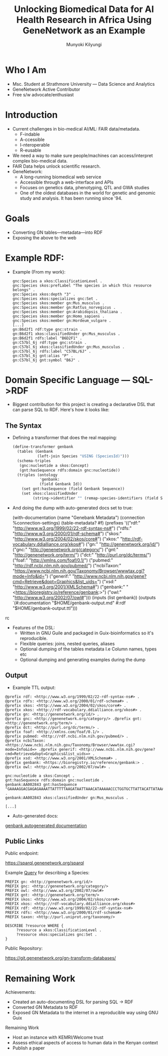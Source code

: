 #+TITLE: Unlocking Biomedical Data for AI Health Research in Africa Using GeneNetwork as an Example
#+AUTHOR: Munyoki Kilyungi

* Who I Am

- Msc. Student at Strathmore University --- Data Science and Analytics
- GeneNetwork Active Contributor
- Free s/w advocate/enthusiast

* Introduction

- Current challenges in bio-medical AI/ML: FAIR data/metadata.
  - F-indable
  - A-ccessible
  - I-nteroperable
  - R-eusable
- We need a way to make sure people/machines can access/interpret
  complex bio-medical data.
- FAIR Data helps unlock scientific research.
- GeneNetwork:
  - A long-running biomedical web service
  - Accessible through a web-interface and APIs
  - Focuses on genetics data, phenotyping, QTL and GWA studies
  - One of the oldest databases in the world for genetic and genomic
    study and analysis.  It has been running since '94.

* Goals
- Converting GN tables---metadata---into RDF
- Exposing the above to the web

* Example RDF:
- Example (From my work):

  #+begin_example
gnc:Species a xkos:ClassificationLevel .
gnc:Species skos:prefLabel "The species in which this resource belongs" .
gnc:Species xkos:depth "3" .
gnc:Species xkos:specializes gnc:Set .
gnc:Species skos:member gn:Mus_musculus .
gnc:Species skos:member gn:Rattus_norvegicus .
gnc:Species skos:member gn:Arabidopsis_thaliana .
gnc:Species skos:member gn:Homo_sapiens .
gnc:Species skos:member gn:Hordeum_vulgare .
[...]
gn:B6d2f1 rdf:type gnc:strain .
gn:B6d2f1 xkos:classifiedUnder gn:Mus_musculus .
gn:B6d2f1 rdfs:label "B6D2F1" .
gn:C57bl_6j rdf:type gnc:strain .
gn:C57bl_6j xkos:classifiedUnder gn:Mus_musculus .
gn:C57bl_6j rdfs:label "C57BL/6J" .
gn:C57bl_6j gnt:alias "P" .
gn:C57bl_6j gnt:symbol "B6J" .
  #+end_example

* Domain Specific Language --- SQL->RDF

- Biggest contribution for this project is creating a declarative DSL
  that can parse SQL to RDF.  Here's how it looks like:

** The Syntax
- Defining a transformer that does the real mapping:
  #+begin_src scheme
(define-transformer genbank
  (tables (Genbank
           (left-join Species "USING (SpeciesId)")))
  (schema-triples
   (gnc:nucleotide a skos:Concept)
   (gnt:hasSequence rdfs:domain gnc:nucleotide))
  (triples (ontology
            'genbank:
            (field Genbank Id))
    (set gnt:hasSequence (field Genbank Sequence))
    (set xkos:classifiedUnder
         (string->identifier "" (remap-species-identifiers (field Species Fullname))))))
  #+end_src

- And doing the dump with auto-generated docs set to true:

  #+begin_s;rc scheme
(with-documentation
   (name "Genebank Metadata")
   (connection %connection-settings)
   (table-metadata? #f)
   (prefixes
    '(("rdf:" "<http://www.w3.org/1999/02/22-rdf-syntax-ns#>")
      ("rdfs:" "<http://www.w3.org/2000/01/rdf-schema#>")
      ("skos:" "<http://www.w3.org/2004/02/skos/core#>")
      ("xkos:" "<http://rdf-vocabulary.ddialliance.org/xkos#>")
      ("gn:" "<http://genenetwork.org/id/>")
      ("gnc:" "<http://genenetwork.org/category/>")
      ("gnt:" "<http://genenetwork.org/term/>")
      ("dct:" "<http://purl.org/dc/terms/>")
      ("foaf:" "<http://xmlns.com/foaf/0.1/>")
      ("pubmed:" "<http://rdf.ncbi.nlm.nih.gov/pubmed/>")
      ("ncbiTaxon:" "<https://www.ncbi.nlm.nih.gov/Taxonomy/Browser/wwwtax.cgi?mode=Info&id=>")
      ("generif:" "<http://www.ncbi.nlm.nih.gov/gene?cmd=Retrieve&dopt=Graphics&list_uids=>")
      ("xsd:" "<http://www.w3.org/2001/XMLSchema#>")
      ("genbank:" "<https://bioregistry.io/reference/genbank:>")
      ("owl:" "<http://www.w3.org/2002/07/owl#>")))
   (inputs
    (list
     genbank))
   (outputs
    `(#:documentation "$HOME/genbank-output.md"
      #:rdf "$HOME/genbank-output.ttl")))
  #+end_src

- Features of the DSL:
  - Written in GNU Guile and packaged in Guix-bioinformatics so it's
    reproducible.
  - Flexible queries: joins, nested queries, aliases
  - Optional dumping of the tables metadata I.e Column names, types
    etc
  - Optional dumping and generating examples during the dump

** Output
- Example TTL output:
#+begin_example
@prefix rdf: <http://www.w3.org/1999/02/22-rdf-syntax-ns#> .
@prefix rdfs: <http://www.w3.org/2000/01/rdf-schema#> .
@prefix skos: <http://www.w3.org/2004/02/skos/core#> .
@prefix xkos: <http://rdf-vocabulary.ddialliance.org/xkos#> .
@prefix gn: <http://genenetwork.org/id/> .
@prefix gnc: <http://genenetwork.org/category/> .@prefix gnt: <http://genenetwork.org/term/> .
@prefix dct: <http://purl.org/dc/terms/> .
@prefix foaf: <http://xmlns.com/foaf/0.1/> .
@prefix pubmed: <http://rdf.ncbi.nlm.nih.gov/pubmed/> .
@prefix ncbiTaxon: <https://www.ncbi.nlm.nih.gov/Taxonomy/Browser/wwwtax.cgi?mode=Info&id=> .@prefix generif: <http://www.ncbi.nlm.nih.gov/gene?cmd=Retrieve&dopt=Graphics&list_uids=> .
@prefix xsd: <http://www.w3.org/2001/XMLSchema#> .
@prefix genbank: <https://bioregistry.io/reference/genbank:> .
@prefix owl: <http://www.w3.org/2002/07/owl#> .

gnc:nucleotide a skos:Concept .
gnt:hasSequence rdfs:domain gnc:nucleotide .
genbank:AA002843 gnt:hasSequence "GAAAAGGACGAGAGAAAATTATTTTTAAGATAATTAAACATAAAAACCCTGGTGCTTATTACATTATAAAGTACGTTTTTAAAAACCCACAAACTATTATACATACGTTTATGAATCAATTAAATACTCTGCACTTGTTAGGAACACGCATATCCCTTCTTTGTTGAGTTTAACGGAACGGGACAGCGGCGTGCGCCCGCGGCTGGGCTGCTCTGGCCGCGGGTCTCCCCAGGCG" .
genbank:AA002843 xkos:classifiedUnder gn:Mus_musculus .

[...]
#+end_example

- Auto-generated docs:
[[https://github.com/genenetwork/gn-docs/blob/master/rdf-documentation/genbank-metadata.md][genbank autogenerated documentation]]

** Public Links

Public endpoint:

https://sparql.genenetwork.org/sparql

Example [[https://sparql.genenetwork.org/sparql?default-graph-uri=&qtxt=PREFIX%20gn%3A%20%3Chttp%3A%2F%2Fgenenetwork.org%2Fid%2F%3E%20%0APREFIX%20gnc%3A%20%3Chttp%3A%2F%2Fgenenetwork.org%2Fcategory%2F%3E%20%0APREFIX%20owl%3A%20%3Chttp%3A%2F%2Fwww.w3.org%2F2002%2F07%2Fowl%23%3E%20%0APREFIX%20gnt%3A%20%3Chttp%3A%2F%2Fgenenetwork.org%2Fterm%2F%3E%20%0APREFIX%20skos%3A%20%3Chttp%3A%2F%2Fwww.w3.org%2F2004%2F02%2Fskos%2Fcore%23%3E%20%0APREFIX%20xkos%3A%20%3Chttp%3A%2F%2Frdf-vocabulary.ddialliance.org%2Fxkos%23%3E%20%0APREFIX%20rdf%3A%20%3Chttp%3A%2F%2Fwww.w3.org%2F1999%2F02%2F22-rdf-syntax-ns%23%3E%20%0APREFIX%20rdfs%3A%20%3Chttp%3A%2F%2Fwww.w3.org%2F2000%2F01%2Frdf-schema%23%3E%20%0APREFIX%20taxon%3A%20%3Chttp%3A%2F%2Fpurl.uniprot.org%2Ftaxonomy%2F%3E%0A%0ADESCRIBE%20%3Fresource%20WHERE%20%7B%0A%20%20%20%20%20%3Fresource%20a%20xkos%3AClassificationLevel%20.%0A%20%20%20%20%20%3Fresource%20xkos%3Aspecializes%20gnc%3ASet%20.%0A%7D%0A&format=text%2Fx-html%2Btr&timeout=0&signal_void=on][Query]] for describing a Species:

#+begin_example
PREFIX gn: <http://genenetwork.org/id/>
PREFIX gnc: <http://genenetwork.org/category/>
PREFIX owl: <http://www.w3.org/2002/07/owl#>
PREFIX gnt: <http://genenetwork.org/term/>
PREFIX skos: <http://www.w3.org/2004/02/skos/core#>
PREFIX xkos: <http://rdf-vocabulary.ddialliance.org/xkos#>
PREFIX rdf: <http://www.w3.org/1999/02/22-rdf-syntax-ns#>
PREFIX rdfs: <http://www.w3.org/2000/01/rdf-schema#>
PREFIX taxon: <http://purl.uniprot.org/taxonomy/>

DESCRIBE ?resource WHERE {
     ?resource a xkos:ClassificationLevel .
     ?resource xkos:specializes gnc:Set .
}
#+end_example


Public Repository:

https://git.genenetwork.org/gn-transform-databases/

* Remaining Work
Achievements:
- Created an auto-documenting DSL for parsing SQL -> RDF
- Converted GN Metadata to RDF
- Exposed GN Metadata to the internet in a reproducible way using GNU Guix

Remaining Work
- Host an instance with KEMRI/Welcome trust
- Assess ethical aspects of access to human data in the Kenyan context
- Publish a paper
